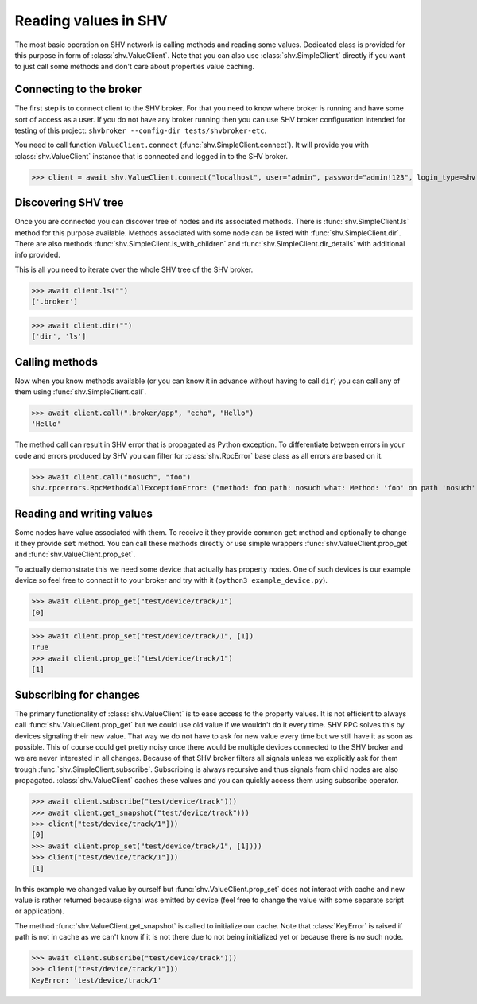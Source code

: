 Reading values in SHV
=====================

The most basic operation on SHV network is calling methods and reading some
values. Dedicated class is provided for this purpose in form of
:class:`shv.ValueClient`. Note that you can also use :class:`shv.SimpleClient`
directly if you want to just call some methods and don't care about properties
value caching.


Connecting to the broker
------------------------

The first step is to connect client to the SHV broker. For that you need to know
where broker is running and have some sort of access as a user. If you do not
have any broker running then you can use SHV broker configuration intended for
testing of this project: ``shvbroker --config-dir tests/shvbroker-etc``.

You need to call function ``ValueClient.connect``
(:func:`shv.SimpleClient.connect`). It will provide you with
:class:`shv.ValueClient` instance that is connected and logged in to the SHV
broker.

>>> client = await shv.ValueClient.connect("localhost", user="admin", password="admin!123", login_type=shv.SimpleClient.LoginType.PLAIN)


Discovering SHV tree
--------------------

Once you are connected you can discover tree of nodes and its associated
methods. There is :func:`shv.SimpleClient.ls` method for this purpose available.
Methods associated with some node can be listed with
:func:`shv.SimpleClient.dir`. There are also methods
:func:`shv.SimpleClient.ls_with_children` and
:func:`shv.SimpleClient.dir_details` with additional info provided.

This is all you need to iterate over the whole SHV tree of the SHV broker.

>>> await client.ls("")
['.broker']

>>> await client.dir("")
['dir', 'ls']


Calling methods
---------------

Now when you know methods available (or you can know it in advance without
having to call ``dir``) you can call any of them using
:func:`shv.SimpleClient.call`.

>>> await client.call(".broker/app", "echo", "Hello")
'Hello'

The method call can result in SHV error that is propagated as Python exception.
To differentiate between errors in your code and errors produced by SHV you can
filter for :class:`shv.RpcError` base class as all errors are based on it.

>>> await client.call("nosuch", "foo")
shv.rpcerrors.RpcMethodCallExceptionError: ("method: foo path: nosuch what: Method: 'foo' on path 'nosuch' doesn't exist", <RpcErrorCode.METHOD_CALL_EXCEPTION: 8>)


Reading and writing values
--------------------------

Some nodes have value associated with them. To receive it they provide common
``get`` method and optionally to change it they provide ``set`` method. You can
call these methods directly or use simple wrappers
:func:`shv.ValueClient.prop_get` and :func:`shv.ValueClient.prop_set`.

To actually demonstrate this we need some device that actually has property
nodes. One of such devices is our example device so feel free to connect it
to your broker and try with it (``python3 example_device.py``).

>>> await client.prop_get("test/device/track/1")
[0]

>>> await client.prop_set("test/device/track/1", [1])
True
>>> await client.prop_get("test/device/track/1")
[1]


Subscribing for changes
-----------------------

The primary functionality of :class:`shv.ValueClient` is to ease access to the
property values. It is not efficient to always call
:func:`shv.ValueClient.prop_get` but we could use old value if we wouldn't do it
every time. SHV RPC solves this by devices signaling their new value. That way
we do not have to ask for new value every time but we still have it as soon as
possible. This of course could get pretty noisy once there would be multiple
devices connected to the SHV broker and we are never interested in all changes.
Because of that SHV broker filters all signals unless we explicitly ask for them
trough :func:`shv.SimpleClient.subscribe`. Subscribing is always recursive and
thus signals from child nodes are also propagated. :class:`shv.ValueClient`
caches these values and you can quickly access them using subscribe operator.

>>> await client.subscribe("test/device/track")))
>>> await client.get_snapshot("test/device/track")))
>>> client["test/device/track/1"]))
[0]
>>> await client.prop_set("test/device/track/1", [1])))
>>> client["test/device/track/1"]))
[1]

In this example we changed value by ourself but
:func:`shv.ValueClient.prop_set` does not interact with cache and new value is
rather returned because signal was emitted by device (feel free to change the
value with some separate script or application).

The method :func:`shv.ValueClient.get_snapshot` is called to initialize our
cache. Note that :class:`KeyError` is raised if path is not in cache as we can't
know if it is not there due to not being initialized yet or because there is no
such node.

>>> await client.subscribe("test/device/track")))
>>> client["test/device/track/1"]))
KeyError: 'test/device/track/1'
